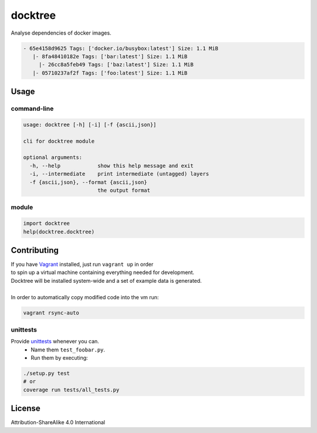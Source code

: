 docktree
========

.. image:: https://www.quantifiedcode.com/api/v1/project/32fe64b69f144531a2ed7c908aca46a8/badge.svg
  :target: https://www.quantifiedcode.com/app/project/32fe64b69f144531a2ed7c908aca46a8
  :alt: Code issues

.. image:: https://landscape.io/github/jneureuther/docktree/develop/landscape.svg?style=flat
    :target: https://landscape.io/github/jneureuther/docktree/develop
    :alt: Code Health

.. image:: https://codecov.io/github/jneureuther/docktree/coverage.svg?branch=develop
    :target: https://codecov.io/github/jneureuther/docktree?branch=develop

.. image:: https://travis-ci.org/jneureuther/docktree.svg?branch=develop
    :target: https://travis-ci.org/jneureuther/docktree

Analyse dependencies of docker images.

.. code::

  - 65e4158d9625 Tags: ['docker.io/busybox:latest'] Size: 1.1 MiB
     |- 8fa48410182e Tags: ['bar:latest'] Size: 1.1 MiB
       |- 26cc8a5feb49 Tags: ['baz:latest'] Size: 1.1 MiB
     |- 05710237af2f Tags: ['foo:latest'] Size: 1.1 MiB

Usage
-----

command-line
~~~~~~~~~~~~

.. code:: bash

  usage: docktree [-h] [-i] [-f {ascii,json}]

  cli for docktree module

  optional arguments:
    -h, --help            show this help message and exit
    -i, --intermediate    print intermediate (untagged) layers
    -f {ascii,json}, --format {ascii,json}
                          the output format

module
~~~~~~

.. code:: python

  import docktree
  help(docktree.docktree)

Contributing
------------

| If you have Vagrant_ installed, just run ``vagrant up`` in order
| to spin up a virtual machine containing everything needed for development.
| Docktree will be installed system-wide and a set of example data is generated.
|
| In order to automatically copy modified code into the vm run:

.. code:: bash

  vagrant rsync-auto

.. _Vagrant: https://www.vagrantup.com/

unittests
~~~~~~~~~

Provide unittests_ whenever you can.
 - Name them ``test_foobar.py``.
 - Run them by executing:

.. _unittests: tests/

.. code:: bash

  ./setup.py test
  # or
  coverage run tests/all_tests.py

License
-------

Attribution-ShareAlike 4.0 International
